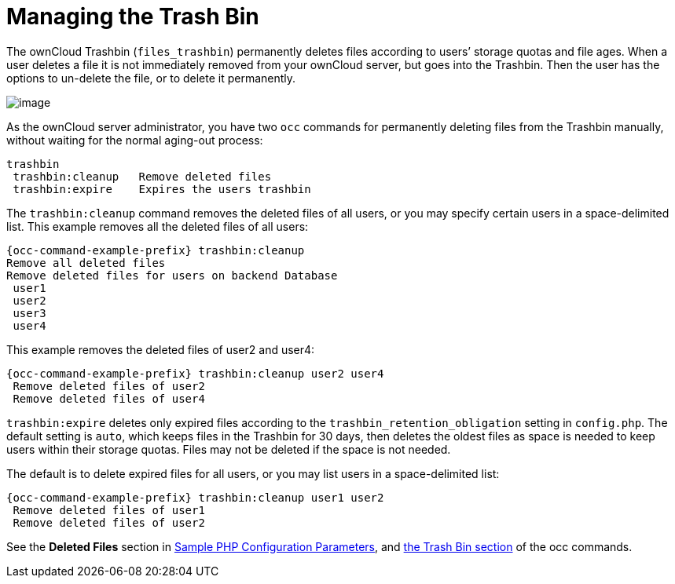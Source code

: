 = Managing the Trash Bin

The ownCloud Trashbin (`files_trashbin`) permanently deletes files
according to users’ storage quotas and file ages. When a user deletes a
file it is not immediately removed from your ownCloud server, but goes
into the Trashbin. Then the user has the options to un-delete the file,
or to delete it permanently.

image:configuration/files/trashbin-1.png[image]

As the ownCloud server administrator, you have two `occ` commands for
permanently deleting files from the Trashbin manually, without waiting
for the normal aging-out process:

[source,plaintext]
----
trashbin
 trashbin:cleanup   Remove deleted files
 trashbin:expire    Expires the users trashbin  
----

The `trashbin:cleanup` command removes the deleted files of all users,
or you may specify certain users in a space-delimited list. This example
removes all the deleted files of all users:

[source,bash,subs="attributes+"]
----
{occ-command-example-prefix} trashbin:cleanup
Remove all deleted files
Remove deleted files for users on backend Database
 user1
 user2
 user3
 user4
----

This example removes the deleted files of user2 and user4:

[source,bash,subs="attributes+"]
----
{occ-command-example-prefix} trashbin:cleanup user2 user4
 Remove deleted files of user2
 Remove deleted files of user4
----

`trashbin:expire` deletes only expired files according to the
`trashbin_retention_obligation` setting in `config.php`. The default
setting is `auto`, which keeps files in the Trashbin for 30 days, then
deletes the oldest files as space is needed to keep users within their
storage quotas. Files may not be deleted if the space is not needed.

The default is to delete expired files for all users, or you may list
users in a space-delimited list:

[source,bash,subs="attributes+"]
----
{occ-command-example-prefix} trashbin:cleanup user1 user2
 Remove deleted files of user1
 Remove deleted files of user2
----

See the *Deleted Files* section in xref:configuration/server/config_sample_php_parameters.adoc[Sample PHP Configuration Parameters], and xref:configuration/server/occ_command.adoc[the Trash Bin section] of the occ commands.
